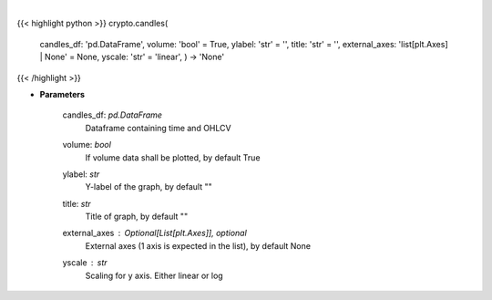 .. role:: python(code)
    :language: python
    :class: highlight

|

.. raw:: html

    <h3>
    > Plot candle chart from dataframe. [Source: Binance]
    </h3>

{{< highlight python >}}
crypto.candles(
    candles\_df: 'pd.DataFrame',
    volume: 'bool' = True,
    ylabel: 'str' = '',
    title: 'str' = '',
    external\_axes: 'list[plt.Axes] | None' = None, yscale: 'str' = 'linear',
    ) -> 'None'
{{< /highlight >}}

* **Parameters**

    candles_df: *pd.DataFrame*
        Dataframe containing time and OHLCV
    volume: *bool*
        If volume data shall be plotted, by default True
    ylabel: *str*
        Y-label of the graph, by default ""
    title: *str*
        Title of graph, by default ""
    external_axes : Optional[List[plt.Axes]], optional
        External axes (1 axis is expected in the list), by default None
    yscale : *str*
        Scaling for y axis.  Either linear or log
    